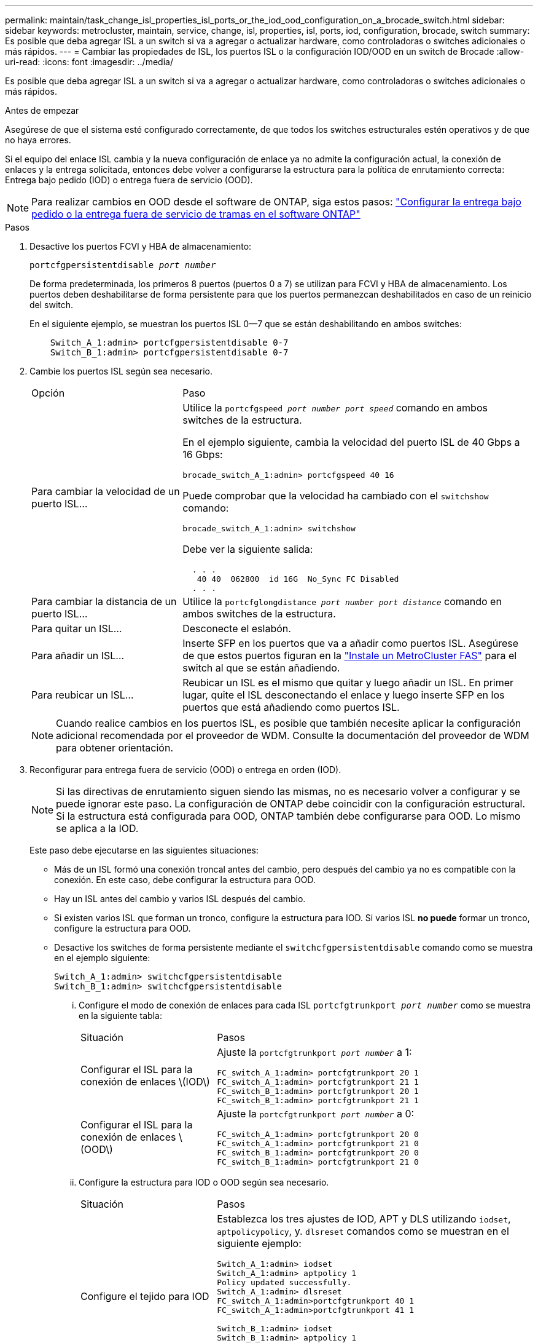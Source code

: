 ---
permalink: maintain/task_change_isl_properties_isl_ports_or_the_iod_ood_configuration_on_a_brocade_switch.html 
sidebar: sidebar 
keywords: metrocluster, maintain, service, change, isl, properties, isl, ports, iod, configuration, brocade, switch 
summary: Es posible que deba agregar ISL a un switch si va a agregar o actualizar hardware, como controladoras o switches adicionales o más rápidos. 
---
= Cambiar las propiedades de ISL, los puertos ISL o la configuración IOD/OOD en un switch de Brocade
:allow-uri-read: 
:icons: font
:imagesdir: ../media/


[role="lead"]
Es posible que deba agregar ISL a un switch si va a agregar o actualizar hardware, como controladoras o switches adicionales o más rápidos.

.Antes de empezar
Asegúrese de que el sistema esté configurado correctamente, de que todos los switches estructurales estén operativos y de que no haya errores.

Si el equipo del enlace ISL cambia y la nueva configuración de enlace ya no admite la configuración actual, la conexión de enlaces y la entrega solicitada, entonces debe volver a configurarse la estructura para la política de enrutamiento correcta: Entrega bajo pedido (IOD) o entrega fuera de servicio (OOD).


NOTE: Para realizar cambios en OOD desde el software de ONTAP, siga estos pasos: link:../install-fc/concept_configure_the_mcc_software_in_ontap.html#configuring-in-order-delivery-or-out-of-order-delivery-of-frames-on-ontap-software#configuring-in-order-delivery-or-out-of-order-delivery-of-frames-on-ontap-software["Configurar la entrega bajo pedido o la entrega fuera de servicio de tramas en el software ONTAP"]

.Pasos
. Desactive los puertos FCVI y HBA de almacenamiento:
+
`portcfgpersistentdisable _port number_`

+
De forma predeterminada, los primeros 8 puertos (puertos 0 a 7) se utilizan para FCVI y HBA de almacenamiento. Los puertos deben deshabilitarse de forma persistente para que los puertos permanezcan deshabilitados en caso de un reinicio del switch.

+
En el siguiente ejemplo, se muestran los puertos ISL 0--7 que se están deshabilitando en ambos switches:

+
[listing]
----

    Switch_A_1:admin> portcfgpersistentdisable 0-7
    Switch_B_1:admin> portcfgpersistentdisable 0-7
----
. Cambie los puertos ISL según sea necesario.
+
[cols="30,70"]
|===


| Opción | Paso 


 a| 
Para cambiar la velocidad de un puerto ISL...
 a| 
Utilice la `portcfgspeed _port number port speed_` comando en ambos switches de la estructura.

En el ejemplo siguiente, cambia la velocidad del puerto ISL de 40 Gbps a 16 Gbps:

`brocade_switch_A_1:admin> portcfgspeed 40 16`

Puede comprobar que la velocidad ha cambiado con el `switchshow` comando:

`brocade_switch_A_1:admin> switchshow`

Debe ver la siguiente salida:

....
  . . .
   40 40  062800  id 16G  No_Sync FC Disabled
  . . .
....


 a| 
Para cambiar la distancia de un puerto ISL...
 a| 
Utilice la `portcfglongdistance _port number port distance_` comando en ambos switches de la estructura.



 a| 
Para quitar un ISL...
 a| 
Desconecte el eslabón.



 a| 
Para añadir un ISL...
 a| 
Inserte SFP en los puertos que va a añadir como puertos ISL. Asegúrese de que estos puertos figuran en la link:https://docs.netapp.com/us-en/ontap-metrocluster/install-fc/index.html["Instale un MetroCluster FAS"] para el switch al que se están añadiendo.



 a| 
Para reubicar un ISL...
 a| 
Reubicar un ISL es el mismo que quitar y luego añadir un ISL. En primer lugar, quite el ISL desconectando el enlace y luego inserte SFP en los puertos que está añadiendo como puertos ISL.

|===
+

NOTE: Cuando realice cambios en los puertos ISL, es posible que también necesite aplicar la configuración adicional recomendada por el proveedor de WDM. Consulte la documentación del proveedor de WDM para obtener orientación.

. Reconfigurar para entrega fuera de servicio (OOD) o entrega en orden (IOD).
+

NOTE: Si las directivas de enrutamiento siguen siendo las mismas, no es necesario volver a configurar y se puede ignorar este paso. La configuración de ONTAP debe coincidir con la configuración estructural. Si la estructura está configurada para OOD, ONTAP también debe configurarse para OOD. Lo mismo se aplica a la IOD.

+
Este paso debe ejecutarse en las siguientes situaciones:

+
** Más de un ISL formó una conexión troncal antes del cambio, pero después del cambio ya no es compatible con la conexión. En este caso, debe configurar la estructura para OOD.
** Hay un ISL antes del cambio y varios ISL después del cambio.
** Si existen varios ISL que forman un tronco, configure la estructura para IOD. Si varios ISL *no puede* formar un tronco, configure la estructura para OOD.
** Desactive los switches de forma persistente mediante el `switchcfgpersistentdisable` comando como se muestra en el ejemplo siguiente:
+
[listing]
----

Switch_A_1:admin> switchcfgpersistentdisable
Switch_B_1:admin> switchcfgpersistentdisable
----
+
... Configure el modo de conexión de enlaces para cada ISL `portcfgtrunkport _port number_` como se muestra en la siguiente tabla:
+
[cols="30,70"]
|===


| Situación | Pasos 


 a| 
Configurar el ISL para la conexión de enlaces \(IOD\)
 a| 
Ajuste la `portcfgtrunkport _port number_` a 1:

....
FC_switch_A_1:admin> portcfgtrunkport 20 1
FC_switch_A_1:admin> portcfgtrunkport 21 1
FC_switch_B_1:admin> portcfgtrunkport 20 1
FC_switch_B_1:admin> portcfgtrunkport 21 1
....


 a| 
Configurar el ISL para la conexión de enlaces \(OOD\)
 a| 
Ajuste la `portcfgtrunkport _port number_` a 0:

....
FC_switch_A_1:admin> portcfgtrunkport 20 0
FC_switch_A_1:admin> portcfgtrunkport 21 0
FC_switch_B_1:admin> portcfgtrunkport 20 0
FC_switch_B_1:admin> portcfgtrunkport 21 0
....
|===
... Configure la estructura para IOD o OOD según sea necesario.
+
[cols="30,70"]
|===


| Situación | Pasos 


 a| 
Configure el tejido para IOD
 a| 
Establezca los tres ajustes de IOD, APT y DLS utilizando `iodset`, `aptpolicypolicy`, y. `dlsreset` comandos como se muestran en el siguiente ejemplo:

....
Switch_A_1:admin> iodset
Switch_A_1:admin> aptpolicy 1
Policy updated successfully.
Switch_A_1:admin> dlsreset
FC_switch_A_1:admin>portcfgtrunkport 40 1
FC_switch_A_1:admin>portcfgtrunkport 41 1

Switch_B_1:admin> iodset
Switch_B_1:admin> aptpolicy 1
Policy updated successfully.
Switch_B_1:admin> dlsreset
FC_switch_B_1:admin>portcfgtrunkport 20 1
FC_switch_B_1:admin>portcfgtrunkport 21 1
....


 a| 
Configure la estructura para OOD
 a| 
Establezca los tres ajustes de IOD, APT y DLS utilizando `iodreset`, `aptpolicy__policy__`, y. `dlsset` comandos como se muestran en el siguiente ejemplo:

....
Switch_A_1:admin> iodreset
Switch_A_1:admin> aptpolicy 3
Policy updated successfully.
Switch_A_1:admin> dlsset
FC_switch_A_1:admin> portcfgtrunkport 40 0
FC_switch_A_1:admin> portcfgtrunkport 41 0

Switch_B_1:admin> iodreset
Switch_B_1:admin> aptpolicy 3
Policy updated successfully.
Switch_B_1:admin> dlsset
FC_switch_B_1:admin> portcfgtrunkport 40 0
FC_switch_B_1:admin> portcfgtrunkport 41 0
....
|===
... Habilite los switches de forma persistente:
+
`switchcfgpersistentenable`

+
[listing]
----
switch_A_1:admin>switchcfgpersistentenable
switch_B_1:admin>switchcfgpersistentenable
----
+
Si este comando no existe, utilice `switchenable` comando como se muestra en el ejemplo siguiente:

+
[listing]
----
brocade_switch_A_1:admin>
switchenable
----
... Compruebe la configuración de OOD mediante `iodshow`, `aptpolicy`, y. `dlsshow` comandos como se muestran en el siguiente ejemplo:
+
[listing]
----
switch_A_1:admin> iodshow
IOD is not set

switch_A_1:admin> aptpolicy

       Current Policy: 3 0(ap)

       3 0(ap) : Default Policy
       1: Port Based Routing Policy
       3: Exchange Based Routing Policy
       0: AP Shared Link Policy
       1: AP Dedicated Link Policy
       command aptpolicy completed

switch_A_1:admin> dlsshow
DLS is set by default with current routing policy
----
+

NOTE: Debe ejecutar estos comandos en ambos switches.

... Compruebe la configuración de IOD mediante `iodshow`, `aptpolicy`, y. `dlsshow` comandos como se muestran en el siguiente ejemplo:
+
[listing]
----
switch_A_1:admin> iodshow
IOD is set

switch_A_1:admin> aptpolicy
       Current Policy: 1 0(ap)

       3 0(ap) : Default Policy
       1: Port Based Routing Policy
       3: Exchange Based Routing Policy
       0: AP Shared Link Policy
       1: AP Dedicated Link Policy
       command aptpolicy completed

switch_A_1:admin> dlsshow
DLS is not set
----
+

NOTE: Debe ejecutar estos comandos en ambos switches.





. Verifique que los ISL estén en línea y conectados (si el equipo de enlace admite enlaces troncales) mediante el `islshow` y.. `trunkshow` comandos.
+

NOTE: Si se activa FEC, el valor de deskew del último puerto en línea del grupo troncal podría mostrar una diferencia de hasta 36 aunque todos los cables tengan la misma longitud.

+
[cols="20,80"]
|===


| ¿Están los ISLs troncales? | Verá la siguiente salida del sistema... 


 a| 
Sí
 a| 
Si los ISL están troncales, sólo aparece un ISL en la salida para el `islshow` comando. Puede aparecer el puerto 40 o el puerto 41 según el patrón de tronco. El resultado de `trunkshow` En caso de que un tronco con el ID "'1'" liste los ISL físicos en los puertos 40 y 41. En el siguiente ejemplo, los puertos 40 y 41 están configurados para su uso como ISL:

[listing]
----
switch_A_1:admin> islshow 1:
40-> 40 10:00:00:05:33:88:9c:68 2 switch_B_1 sp: 16.000G bw: 32.000G TRUNK CR_RECOV FEC
switch_A_1:admin> trunkshow
1: 40-> 40 10:00:00:05:33:88:9c:68 2 deskew 51 MASTER
41-> 41 10:00:00:05:33:88:9c:68 2 deskew 15
----


 a| 
No
 a| 
Si los ISLs no están troncales, ambos ISL aparecen por separado en los resultados para `islshow` y.. `trunkshow`. Ambos comandos enumeran los ISLs con su ID de "'1'" y "'2'". En el siguiente ejemplo, los puertos «'40'» y «'41'» están configurados para su uso como ISL:

[listing]
----
switch_A_1:admin> islshow
1: 40-> 40 10:00:00:05:33:88:9c:68 2 switch_B_1 sp: 16.000G bw: 16.000G TRUNK CR_RECOV FEC
2: 41-> 41 10:00:00:05:33:88:9c:68 2 switch_B_1 sp: 16.000G bw: 16.000G TRUNK CR_RECOV FEC
switch_A_1:admin> trunkshow
1: 40-> 40 10:00:00:05:33:88:9c:68 2 deskew 51 MASTER
2: 41-> 41 10:00:00:05:33:88:9c:68 2 deskew 48 MASTER
----
|===
. Ejecute el `spinfab` Comando en ambos switches para verificar que los ISL están en buen estado:
+
[listing]
----
switch_A_1:admin> spinfab -ports 0/40 - 0/41
----
. Habilite los puertos que se deshabilitaron en el paso 1:
+
`portenable _port number_`

+
En el siguiente ejemplo se muestran los puertos ISL «'0'» a «'7'» activados:

+
[listing]
----
brocade_switch_A_1:admin> portenable 0-7
----

